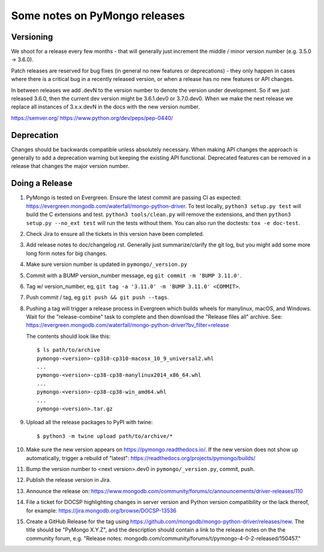 Some notes on PyMongo releases
==============================

Versioning
----------

We shoot for a release every few months - that will generally just
increment the middle / minor version number (e.g. 3.5.0 -> 3.6.0).

Patch releases are reserved for bug fixes (in general no new features
or deprecations) - they only happen in cases where there is a critical
bug in a recently released version, or when a release has no new
features or API changes.

In between releases we add .devN to the version number to denote the version
under development. So if we just released 3.6.0, then the current dev
version might be 3.6.1.dev0 or 3.7.0.dev0. When we make the next release we
replace all instances of 3.x.x.devN in the docs with the new version number.

https://semver.org/
https://www.python.org/dev/peps/pep-0440/

Deprecation
-----------

Changes should be backwards compatible unless absolutely necessary. When making
API changes the approach is generally to add a deprecation warning but keeping
the existing API functional. Deprecated features can be removed in a release
that changes the major version number.

Doing a Release
---------------

1. PyMongo is tested on Evergreen. Ensure the latest commit are passing CI
   as expected: https://evergreen.mongodb.com/waterfall/mongo-python-driver.
   To test locally, ``python3 setup.py test`` will build the C extensions and
   test. ``python3 tools/clean.py`` will remove the extensions,
   and then ``python3 setup.py --no_ext test`` will run the tests without
   them. You can also run the doctests: ``tox -e doc-test``.

2. Check Jira to ensure all the tickets in this version have been completed.

3. Add release notes to doc/changelog.rst. Generally just summarize/clarify
   the git log, but you might add some more long form notes for big changes.

4. Make sure version number is updated in ``pymongo/_version.py``

5. Commit with a BUMP version_number message, eg ``git commit -m 'BUMP 3.11.0'``.

6. Tag w/ version_number, eg, ``git tag -a '3.11.0' -m 'BUMP 3.11.0' <COMMIT>``.

7. Push commit / tag, eg ``git push && git push --tags``.

8. Pushing a tag will trigger a release process in Evergreen which builds
   wheels for manylinux, macOS, and Windows. Wait for the "release-combine"
   task to complete and then download the "Release files all" archive. See:
   https://evergreen.mongodb.com/waterfall/mongo-python-driver?bv_filter=release

   The contents should look like this::

     $ ls path/to/archive
     pymongo-<version>-cp310-cp310-macosx_10_9_universal2.whl
     ...
     pymongo-<version>-cp38-cp38-manylinux2014_x86_64.whl
     ...
     pymongo-<version>-cp38-cp38-win_amd64.whl
     ...
     pymongo-<version>.tar.gz

9. Upload all the release packages to PyPI with twine::

     $ python3 -m twine upload path/to/archive/*

10. Make sure the new version appears on https://pymongo.readthedocs.io/. If the
    new version does not show up automatically, trigger a rebuild of "latest":
    https://readthedocs.org/projects/pymongo/builds/

11. Bump the version number to <next version>.dev0 in ``pymongo/_version.py``,
    commit, push.

12. Publish the release version in Jira.

13. Announce the release on:
    https://www.mongodb.com/community/forums/c/announcements/driver-releases/110

14. File a ticket for DOCSP highlighting changes in server version and Python
    version compatibility or the lack thereof, for example:
    https://jira.mongodb.org/browse/DOCSP-13536

15. Create a GitHub Release for the tag using
    https://github.com/mongodb/mongo-python-driver/releases/new.
    The title should be "PyMongo X.Y.Z", and the description should contain
    a link to the release notes on the the community forum, e.g.
    "Release notes: mongodb.com/community/forums/t/pymongo-4-0-2-released/150457."
